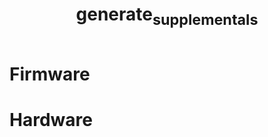# -*- org-confirm-babel-evaluate: nil -*-
#+TITLE: generate_supplementals
#+EXPORT_FILE_NAME: tmp

* File Information                                                 :noexport:
  This file generates modular device supporting documentation.

* File Usage                                                       :noexport:
  1. Export this file to any format to expand the macros and evaluate the source
     blocks.

* Firmware
  #+BEGIN_SRC sh :exports results :results silent
    for FIRMWARE_PATH in ../firmware/*; do
      if [ -d $FIRMWARE_PATH ]; then
        FIRMWARE_NAME=${FIRMWARE_PATH##*/};
        README_PATH="$FIRMWARE_PATH/README.org";
        NEW_README_PATH="../tmp-README-$FIRMWARE_NAME.org";
        sed "s/\.\//.\/firmware\/$FIRMWARE_NAME\//g" $README_PATH > $NEW_README_PATH;
      fi
    done
  #+END_SRC
* Hardware
  #+BEGIN_SRC sh :exports results :results silent
    for HARDWARE_PATH in ../hardware/*; do
      if [ -d $HARDWARE_PATH ]; then
        HARDWARE_NAME=${HARDWARE_PATH##*/};
        README_PATH="$HARDWARE_PATH/README.org";
        NEW_README_PATH="../tmp-README-$HARDWARE_NAME.org";
        sed "s/\.\//.\/hardware\/$HARDWARE_NAME\//g" $README_PATH > $NEW_README_PATH;
      fi
    done
  #+END_SRC
* COMMENT Images
  #+BEGIN_SRC sh :exports results :results silent
    for HARDWARE_PATH in ../hardware/*; do
      if [ -d $HARDWARE_PATH ]; then
        HARDWARE_NAME=${HARDWARE_PATH##*/};
        OUTPUT_PATH_BASE="../images/$HARDWARE_NAME";
        rm -rf $OUTPUT_PATH_BASE;
        mkdir -p $OUTPUT_PATH_BASE;
        OUTPUT_PATH_IMAGES="$OUTPUT_PATH_BASE/images";
        mkdir $OUTPUT_PATH_IMAGES;
        INPUT_PATH_IMAGES="$HARDWARE_PATH/images";
        for INPUT_PATH_IMAGE in $INPUT_PATH_IMAGES/*.png; do
          if [ -f $INPUT_PATH_IMAGE ]; then
            IMAGE_NAME=${INPUT_PATH_IMAGE##*/};
            OUTPUT_PATH_IMAGE="$OUTPUT_PATH_IMAGES/$IMAGE_NAME";
            cp $INPUT_PATH_IMAGE $OUTPUT_PATH_IMAGE;
          fi
        done
        OUTPUT_PATH_SCHEMATIC_IMAGES="$OUTPUT_PATH_BASE/schematic/images";
        mkdir -p $OUTPUT_PATH_SCHEMATIC_IMAGES;
        INPUT_PATH_SCHEMATIC_IMAGES="$HARDWARE_PATH/schematic/images";
        for INPUT_PATH_SCHEMATIC_IMAGE in $INPUT_PATH_SCHEMATIC_IMAGES/*.png; do
          if [ -f $INPUT_PATH_SCHEMATIC_IMAGE ]; then
            IMAGE_NAME=${INPUT_PATH_SCHEMATIC_IMAGE##*/};
            OUTPUT_PATH_SCHEMATIC_IMAGE="$OUTPUT_PATH_SCHEMATIC_IMAGES/$IMAGE_NAME";
            cp $INPUT_PATH_SCHEMATIC_IMAGE $OUTPUT_PATH_SCHEMATIC_IMAGE;
          fi
        done
        OUTPUT_PATH_GERBERS_IMAGES="$OUTPUT_PATH_BASE/gerbers/images";
        mkdir -p $OUTPUT_PATH_GERBERS_IMAGES;
        INPUT_PATH_GERBERS_IMAGES="$HARDWARE_PATH/gerbers/images";
        for INPUT_PATH_GERBERS_IMAGE in $INPUT_PATH_GERBERS_IMAGES/*.png; do
          if [ -f $INPUT_PATH_GERBERS_IMAGE ]; then
            IMAGE_NAME=${INPUT_PATH_GERBERS_IMAGE##*/};
            OUTPUT_PATH_GERBERS_IMAGE="$OUTPUT_PATH_GERBERS_IMAGES/$IMAGE_NAME";
            cp $INPUT_PATH_GERBERS_IMAGE $OUTPUT_PATH_GERBERS_IMAGE;
          fi
        done
      fi
    done
  #+END_SRC

  #+RESULTS:
